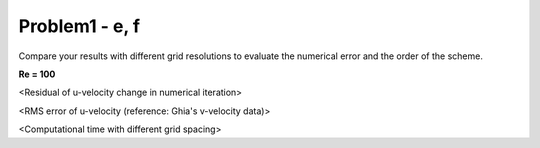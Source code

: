 ================
 Problem1 - e, f
================

Compare your results with different grid resolutions to evaluate the numerical error and the order of the scheme.

**Re = 100**


.. image:: ./images/uRes_Re100.png
   :width: 40%

<Residual of u-velocity change in numerical iteration>


.. image:: ./images/RMSerr_Re100.png
   :width: 40%

<RMS error of u-velocity (reference: Ghia's v-velocity data)>



.. image:: ./images/computeTime_Re100.png
   :width: 40%

<Computational time with different grid spacing>
